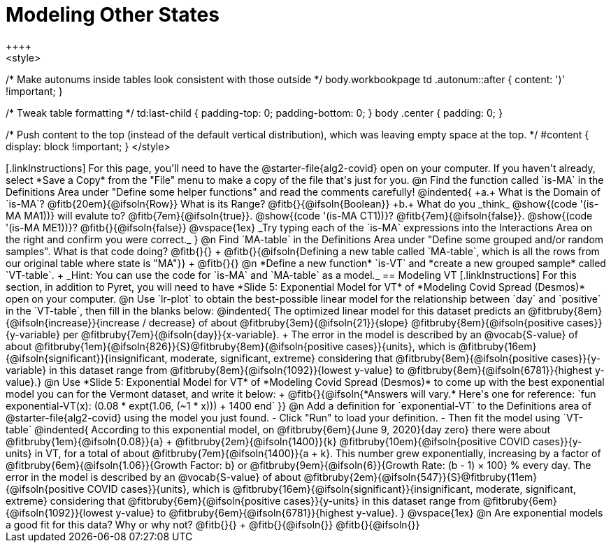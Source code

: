 = Modeling Other States
++++
<style>
/* Make autonums inside tables look consistent with those outside */
body.workbookpage td .autonum::after { content: ')' !important; }

/* Tweak table formatting */
td:last-child { padding-top: 0; padding-bottom: 0; }
body .center { padding: 0; }

/* Push content to the top (instead of the default vertical distribution), which was leaving empty space at the top. */
#content { display: block !important; }
</style>
++++

[.linkInstructions]
For this page, you'll need to have the @starter-file{alg2-covid} open on your computer. If you haven't already, select *Save a Copy* from the "File" menu to make a copy of the file that's just for you.

@n Find the function called `is-MA` in the Definitions Area under "Define some helper functions" and read the comments carefully!

@indented{
+a.+ What is the Domain of `is-MA`? @fitb{20em}{@ifsoln{Row}} What is its Range? @fitb{}{@ifsoln{Boolean}}

+b.+ What do you _think_ @show{(code '(is-MA MA1))} will evalute to? @fitb{7em}{@ifsoln{true}}. @show{(code '(is-MA CT1))}? @fitb{7em}{@ifsoln{false}}. @show{(code '(is-MA ME1))}? @fitb{}{@ifsoln{false}}


@vspace{1ex}

_Try typing each of the `is-MA` expressions into the Interactions Area on the right and confirm you were correct._
}

@n Find `MA-table` in the Definitions Area under "Define some grouped and/or random samples". What is that code doing? @fitb{}{} +
@fitb{}{@ifsoln{Defining a new table called `MA-table`, which is all the rows from our original table where state is "MA"}} +
@fitb{}{}

@n *Define a new function* `is-VT` and *create a new grouped sample* called `VT-table`. +
_Hint: You can use the code for `is-MA` and `MA-table` as a model._

== Modeling VT

[.linkInstructions]
For this section, in addition to Pyret, you will  need to have *Slide 5: Exponential Model for VT* of *Modeling Covid Spread (Desmos)* open on your computer.

@n Use `lr-plot` to obtain the best-possible linear model for the relationship between `day` and `positive` in the `VT-table`, then fill in the blanks below:

@indented{
The optimized linear model for this dataset predicts an @fitbruby{8em}{@ifsoln{increase}}{increase / decrease} of about @fitbruby{3em}{@ifsoln{21}}{slope} @fitbruby{8em}{@ifsoln{positive cases}}{y-variable} per @fitbruby{7em}{@ifsoln{day}}{x-variable}. +
The error in the model is described by an @vocab{S-value} of about @fitbruby{1em}{@ifsoln{826}}{S}@fitbruby{8em}{@ifsoln{positive cases}}{units},
which is 
@fitbruby{16em}{@ifsoln{significant}}{insignificant, moderate, significant, extreme} considering that @fitbruby{8em}{@ifsoln{positive cases}}{y-variable} in this dataset range from 
@fitbruby{8em}{@ifsoln{1092}}{lowest y-value} to @fitbruby{8em}{@ifsoln{6781}}{highest y-value}.}

@n Use *Slide 5: Exponential Model for VT* of *Modeling Covid Spread (Desmos)* to come up with the best exponential model you can for the Vermont dataset, and write it below: +
@fitb{}{@ifsoln{*Answers will vary.* Here's one for reference: `fun exponential-VT(x):  (0.08 * expt(1.06, (~1 * x))) + 1400 end`
}}

@n Add a definition for `exponential-VT` to the Definitions area of @starter-file{alg2-covid} using the model you just found. 

- Click "Run" to load your definition.
- Then fit the model using `VT-table`

@indented{
According to this exponential model, on @fitbruby{6em}{June 9, 2020}{day zero} there were about 
@fitbruby{1em}{@ifsoln{0.08}}{a} + @fitbruby{2em}{@ifsoln{1400}}{k} @fitbruby{10em}{@ifsoln{positive COVID cases}}{y-units} in VT, for a total of about 
@fitbruby{7em}{@ifsoln{1400}}{a + k}. This number grew exponentially, increasing by a factor of 
@fitbruby{6em}{@ifsoln{1.06}}{Growth Factor: b} or 
@fitbruby{9em}{@ifsoln{6}}{Growth Rate: (b - 1) &times; 100} % every day. The error in the model is described by an @vocab{S-value} of about 
@fitbruby{2em}{@ifsoln{547}}{S}@fitbruby{11em}{@ifsoln{positive COVID cases}}{units}, which is @fitbruby{16em}{@ifsoln{significant}}{insignificant, moderate, significant, extreme} considering that 
@fitbruby{6em}{@ifsoln{positive cases}}{y-units} in this dataset range from 
@fitbruby{6em}{@ifsoln{1092}}{lowest y-value} to 
@fitbruby{6em}{@ifsoln{6781}}{highest y-value}. 
}

@vspace{1ex}

@n Are exponential models a good fit for this data? Why or why not? @fitb{}{} +
@fitb{}{@ifsoln{}}
@fitb{}{@ifsoln{}}


